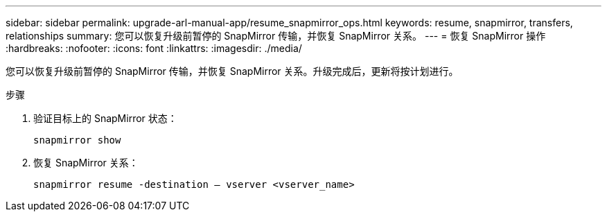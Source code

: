 ---
sidebar: sidebar 
permalink: upgrade-arl-manual-app/resume_snapmirror_ops.html 
keywords: resume, snapmirror, transfers, relationships 
summary: 您可以恢复升级前暂停的 SnapMirror 传输，并恢复 SnapMirror 关系。 
---
= 恢复 SnapMirror 操作
:hardbreaks:
:nofooter: 
:icons: font
:linkattrs: 
:imagesdir: ./media/


[role="lead"]
您可以恢复升级前暂停的 SnapMirror 传输，并恢复 SnapMirror 关系。升级完成后，更新将按计划进行。

.步骤
. 验证目标上的 SnapMirror 状态：
+
`snapmirror show`

. 恢复 SnapMirror 关系：
+
`snapmirror resume -destination – vserver <vserver_name>`


